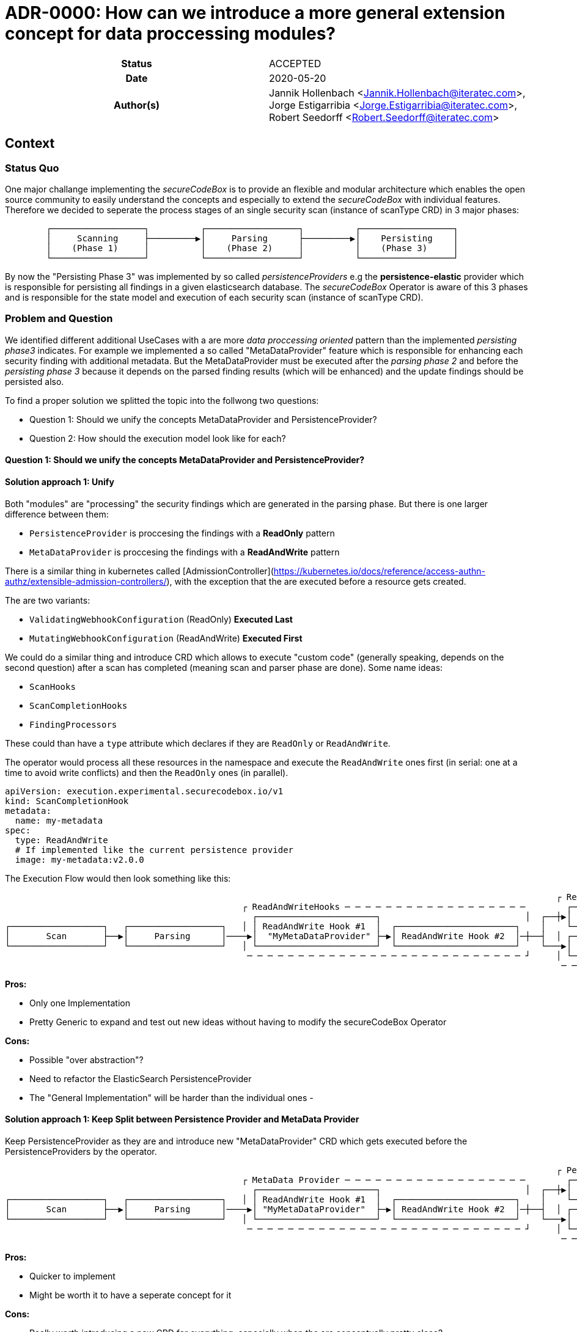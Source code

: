 [[ADR-0000]]
= ADR-0000: How can we introduce a more general extension concept for data proccessing modules?

[cols="h,d",grid=rows,frame=none,stripes=none,caption="Status",%autowidth]
|====
// Use one of the ADR status parameter based on status
// Please add a cross reference link to the new ADR on 'superseded' ADR.
// e.g.: {adr_suposed_by} <<ADR-0000>>

| Status
| ACCEPTED

| Date
| 2020-05-20

| Author(s)
| Jannik Hollenbach <Jannik.Hollenbach@iteratec.com>,
  Jorge Estigarribia <Jorge.Estigarribia@iteratec.com>,
  Robert Seedorff <Robert.Seedorff@iteratec.com>
|====

== Context

=== Status Quo

One major challange implementing the _secureCodeBox_ is to provide an flexible and modular architecture which enables the open source community to easily understand the concepts and especially to extend the _secureCodeBox_ with individual features. Therefore we decided to seperate the process stages of an single security scan (instance of scanType CRD) in 3 major phases:
```
	┌──────────────────┐          ┌──────────────────┐          ┌──────────────────┐
	│     Scanning     ├─────────▶│     Parsing      ├─────────▶│    Persisting    │
	│    (Phase 1)     │          │    (Phase 2)     │          │    (Phase 3)     │
	└──────────────────┘          └──────────────────┘          └──────────────────┘
```
By now the "Persisting Phase 3" was implemented by so called _persistenceProviders_ e.g the *persistence-elastic* provider which is responsible for persisting all findings in a given elasticsearch database. The _secureCodeBox_ Operator is aware of this 3 phases and is responsible for the state model and execution of each security scan (instance of scanType CRD).

=== Problem and Question

We identified different additional UseCases with a are more _data proccessing oriented_ pattern than the implemented _persisting phase3_ indicates. For example we implemented a so called "MetaDataProvider" feature which is responsible for enhancing each security finding with additional metadata. But the MetaDataProvider must be executed after the _parsing phase 2_ and before the _persisting phase 3_ because it depends on the parsed finding results (which will be enhanced) and the update findings should be persisted also. 


To find a proper solution we splitted the topic into the follwong two questions:

* Question 1: Should we unify the concepts MetaDataProvider and PersistenceProvider?
* Question 2: How should the execution model look like for each?

==== Question 1: Should we unify the concepts MetaDataProvider and PersistenceProvider?
==== Solution approach 1: Unify

Both "modules" are "processing" the security findings which are generated in the parsing phase.
But there is one larger difference between them:

* `PersistenceProvider` is proccesing the findings with a *ReadOnly* pattern
* `MetaDataProvider` is proccesing the findings with a *ReadAndWrite* pattern

There is a similar thing in kubernetes called [AdmissionController](https://kubernetes.io/docs/reference/access-authn-authz/extensible-admission-controllers/), with the exception that the are executed before a resource gets created.

The are two variants:

* `ValidatingWebhookConfiguration` (ReadOnly) *Executed Last*
* `MutatingWebhookConfiguration` (ReadAndWrite) *Executed First*

We could do a similar thing and introduce CRD which allows to execute "custom code" (generally speaking, depends on the second question) after a scan has completed (meaning scan and parser phase are done). Some name ideas:

- `ScanHooks`
- `ScanCompletionHooks`
- `FindingProcessors`

These could than have a `type` attribute which declares if they are `ReadOnly` or `ReadAndWrite`.

The operator would process all these resources in the namespace and execute the `ReadAndWrite` ones first (in serial: one at a time to avoid write conflicts) and then the `ReadOnly` ones (in parallel).

```yaml
apiVersion: execution.experimental.securecodebox.io/v1
kind: ScanCompletionHook
metadata:
  name: my-metadata
spec:
  type: ReadAndWrite
  # If implemented like the current persistence provider
  image: my-metadata:v2.0.0
```

The Execution Flow would then look something like this:

```
                                                                                                           ┌ ReadOnly─Hooks─ ─ ─ ─ ─ ─ ─ ─ ─ ─ ─
                                              ┌ ReadAndWriteHooks ─ ─ ─ ─ ─ ─ ─ ─ ─ ─ ─ ─ ─ ─ ─ ─ ─ ─        ┌────────────────────────────────┐ │
                                                ┌───────────────────────┐                            │  ┌──┼▶│  Elastic PersistenceProvider   │
┌──────────────────┐   ┌──────────────────┐   │ │ ReadAndWrite Hook #1  │  ┌───────────────────────┐    │    └────────────────────────────────┘ │
│       Scan       ├──▶│     Parsing      │────▶│  "MyMetaDataProvider" ├─▶│ ReadAndWrite Hook #2  │─┼──┤  │ ┌────────────────────────────────┐
└──────────────────┘   └──────────────────┘   │ └───────────────────────┘  └───────────────────────┘    └───▶│ DefectDojo PersistenceProvider │ │
                                               ─ ─ ─ ─ ─ ─ ─ ─ ─ ─ ─ ─ ─ ─ ─ ─ ─ ─ ─ ─ ─ ─ ─ ─ ─ ─ ─ ┘     │ └────────────────────────────────┘
                                                                                                            ─ ─ ─ ─ ─ ─ ─ ─ ─ ─ ─ ─ ─ ─ ─ ─ ─ ─ ┘
```

**Pros:**

- Only one Implementation
- Pretty Generic to expand and test out new ideas without having to modify the secureCodeBox Operator

**Cons:**

- Possible "over abstraction"?
- Need to refactor the ElasticSearch PersistenceProvider
- The "General Implementation" will be harder than the individual ones - 

==== Solution approach 1: Keep Split between Persistence Provider and MetaData Provider

Keep PersistenceProvider as they are and introduce new "MetaDataProvider" CRD which gets executed before the PersistenceProviders by the operator.

```
                                                                                                           ┌ Persistence Provider─ ─ ─ ─ ─ ─ ─ ─
                                              ┌ MetaData Provider ─ ─ ─ ─ ─ ─ ─ ─ ─ ─ ─ ─ ─ ─ ─ ─ ─ ─        ┌────────────────────────────────┐ │
                                                ┌───────────────────────┐                            │  ┌──┼▶│  Elastic PersistenceProvider   │
┌──────────────────┐   ┌──────────────────┐   │ │ ReadAndWrite Hook #1  │  ┌───────────────────────┐    │    └────────────────────────────────┘ │
│       Scan       ├──▶│     Parsing      │────▶│ "MyMetaDataProvider"  ├─▶│ ReadAndWrite Hook #2  │─┼──┤  │ ┌────────────────────────────────┐
└──────────────────┘   └──────────────────┘   │ └───────────────────────┘  └───────────────────────┘    └───▶│ DefectDojo PersistenceProvider │ │
                                               ─ ─ ─ ─ ─ ─ ─ ─ ─ ─ ─ ─ ─ ─ ─ ─ ─ ─ ─ ─ ─ ─ ─ ─ ─ ─ ─ ┘     │ └────────────────────────────────┘
                                                                                                            ─ ─ ─ ─ ─ ─ ─ ─ ─ ─ ─ ─ ─ ─ ─ ─ ─ ─ ┘
```

**Pros:**

- Quicker to implement
- Might be worth it to have a seperate concept for it

**Cons:**

- Really worth introducing a new CRD for everything, especially when the are conceptually pretty close?

=== Question 2: How should the execution model look like for each?

==== Solution approach 1: Like the persistence provider

Basically a docker container which process takes two command line args:

* A pre-signed URL to download the findings from
* A pre-signed URL to upload the modified findings to

Examples:

* Node.js `node my-metadata.js "https://storage.googleapi.com/..." "https://storage.googleapi.com/..."`
* java `java my-metadata.jar "https://storage.googleapi.com/..." "https://storage.googleapi.com/..."`
* golang `./my-metadata "https://storage.googleapi.com/..." "https://storage.googleapi.com/..."`

**Pros:**

* on liner with the current implementations
* code overhead / wrapper code is pretty minimal
* zero scale - no resource costs when nothing is running

**Cons:**

* results in too many k8s jobs?
** resource blocking on finished resources
** ttlAfterFinished enabled
* container runtime overhead (especially time)

### Option 2: A WebHooks like concept

Analog to kubernetes webhooks.
Https server receiving findings and returning results.

**Pros:**

* MilliSeconds instead of seconds for processing
* No ContainerCreation Overhead
* No additional k8s jobs needed

**Cons:**

* Introduces new running Services that need to be maintained and have uptime
* Code Overhead / Boilerplate (Can be mitigated by sdk)
* Debugging of individual MetaDataProvider is harder as everything is handled by a single service
* Introduces "New" Concept
* Certificate Management for webhook services (`cert-manager` required by default?)
* Scaling for systems with lots of load could be a problem
* One service per namespace (multiple tenants) needed => results in many running active services which is ressource consuming

== Decision

Regarding the Question 1 it seems that both solution approaches are resulting in the same execution model. We descided to implement solution approach 1 and unify both concepts into a more general concept with the name _"hook concept"_. Therefore we exchange the existing name `persistenceProvider` for phase 3 in the excecution model with a more general term `DataProcessing`:

```
	┌──────────────────┐          ┌──────────────────┐          ┌──────────────────┐
	│     Scanning     ├─────────▶│     Parsing      ├─────────▶│ DataProcessing   │
	│    (Phase 1)     │          │    (Phase 2)     │          │    (Phase 3)     │
	└──────────────────┘          └──────────────────┘          └──────────────────┘
```

Regarding the question 2 we descided to implement the solution approach 1 with a job based approach (no active service componend needed).
The Phase 3 `DataProcessing` will be therefore splitt into to seperate phases named `ReadAndWriteHooks (3.1)` and `ReadOnlyHooks (3.2)`

```
                                                                                                           ┌ DataProcessing: ReadOnlyHooks ─ ─ ─
                                              ┌ DataProcessing: ReadAndWriteHooks ─ ─ ─ ─ ─ ─ ─ ─ ─ ─        ┌────────────────────────────────┐ │
                                                ┌───────────────────────┐                            │  ┌──┼▶│  Elastic PersistenceProvider   │
┌──────────────────┐   ┌──────────────────┐   │ │ ReadAndWrite Hook #1  │  ┌───────────────────────┐    │    └────────────────────────────────┘ │
│       Scan       ├──▶│     Parsing      │────▶│  "MyMetaDataProvider" ├─▶│ ReadAndWrite Hook #2  │─┼──┤  │ ┌────────────────────────────────┐
└──────────────────┘   └──────────────────┘   │ └───────────────────────┘  └───────────────────────┘    └───▶│ DefectDojo PersistenceProvider │ │
                                               ─ ─ ─ ─ ─ ─ ─ ─ ─ ─ ─ ─ ─ ─ ─ ─ ─ ─ ─ ─ ─ ─ ─ ─ ─ ─ ─ ┘     │ └────────────────────────────────┘
                                                                                                            ─ ─ ─ ─ ─ ─ ─ ─ ─ ─ ─ ─ ─ ─ ─ ─ ─ ─ ┘
```

== Consequences

With the new `Hook Concept` we open the `DataProcessing` Phase 3 to a more intuitive and flexible architecture. It is easier to understand because _WebHooks_ are already a well known concept. It is possible to keep the existing implementation of the `persistenceProviders` and to integrate them with a lot of other possible data processing components in a more general fashion. In the end this step will result in a lot of additional feature possibilities which go fare beyond the existing ones. Therefore we only need to implement this concept once in the secureCodeBox Operator and new ideas for extending the DataProcessing will not enforce conceptual or architectural changes.

Ideas for additional data processing hooks:
* Notifier-Hooks (ReadOnlyHook) e.g. for chat systems (slack, teams...) or metric / alerting systems
* MetaData Enrichment Hooks (ReadAndWriteHook)
* FilterData Hooks (e.g. false/positive Handling) (ReadAndWriteHook)
* SystemIntegration Hooks (ReadOnlyHook) e.g. for ticketing systems like JIRA
* CascadingScans Hooks (ReadOnlyHook) e.g. for starting new security scans based on findings